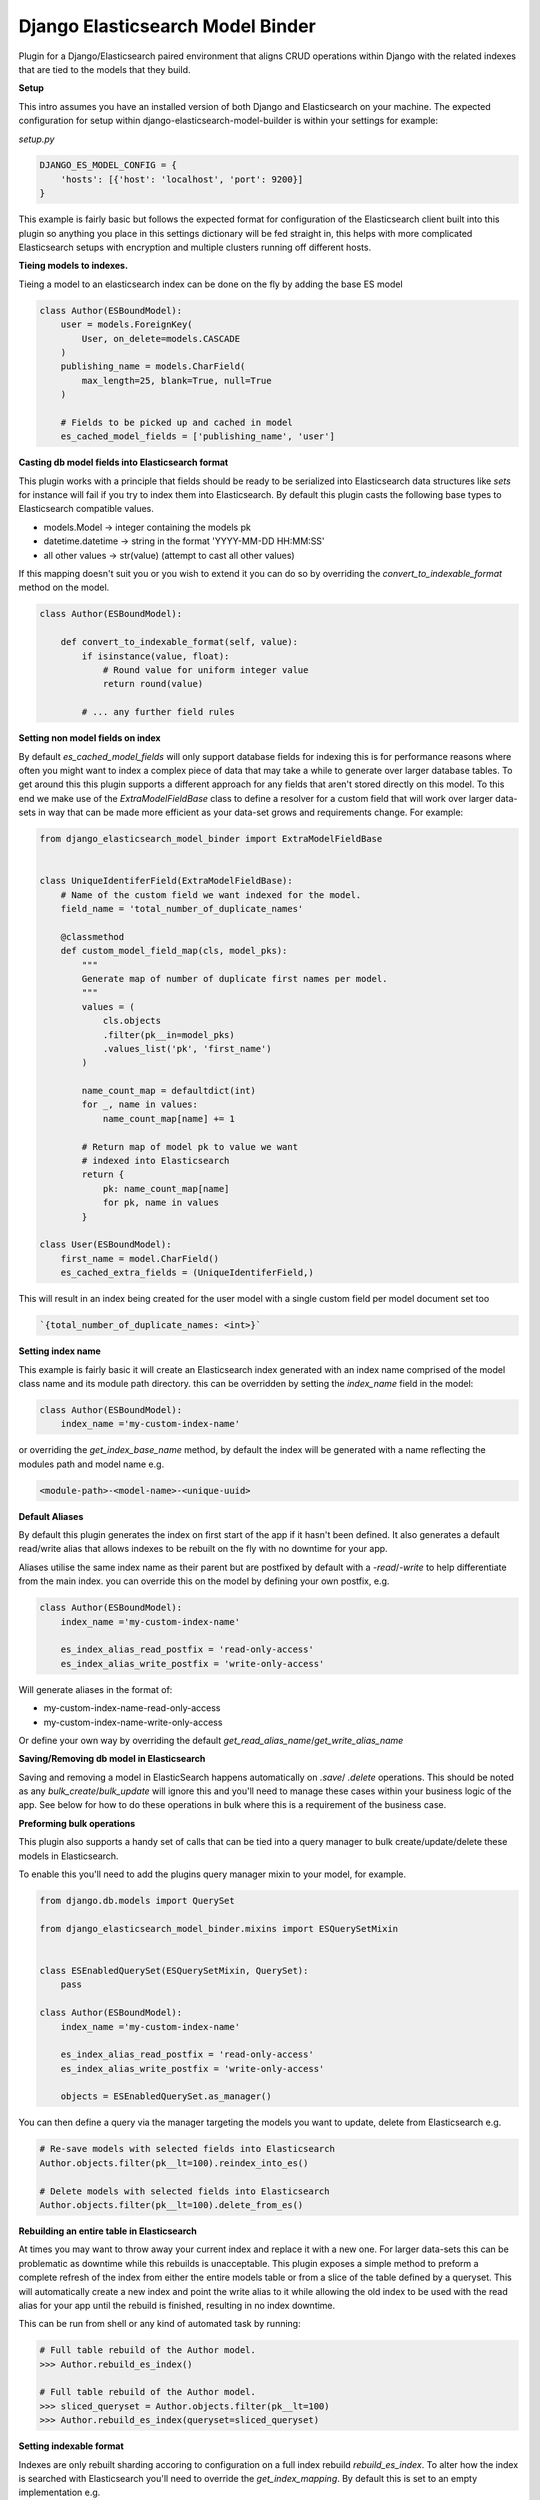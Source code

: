 =================================
Django Elasticsearch Model Binder
=================================

.. image:: https://travis-ci.com/cr0mbly/django-elasticsearch-model-builder.svg?token=WSHb2ssbuqzAyoqCvdCs&branch=master
    :target: https://travis-ci.com/cr0mbly/django-elasticsearch-model-builder

Plugin for a Django/Elasticsearch paired environment that aligns CRUD
operations within Django with the related indexes that are tied to the models
that they build.


**Setup**

This intro assumes you have an installed version of both Django and
Elasticsearch on your machine. The expected configuration for setup within
django-elasticsearch-model-builder is within your settings for example:

*setup.py*

.. code-block:: python

    DJANGO_ES_MODEL_CONFIG = {
        'hosts': [{'host': 'localhost', 'port': 9200}]
    }

This example is fairly basic but follows the expected format for configuration
of the Elasticsearch client built into this plugin  so anything you place in
this settings dictionary will be fed straight in, this helps with more
complicated Elasticsearch setups with encryption and multiple clusters
running off different hosts.


**Tieing models to indexes.**

Tieing a model to an elasticsearch index can be done on the fly by adding
the base ES model

.. code-block:: python

    class Author(ESBoundModel):
        user = models.ForeignKey(
            User, on_delete=models.CASCADE
        )
        publishing_name = models.CharField(
            max_length=25, blank=True, null=True
        )

        # Fields to be picked up and cached in model
        es_cached_model_fields = ['publishing_name', 'user']


**Casting db model fields into Elasticsearch format**

This plugin works with a principle that fields should be ready to be serialized
into Elasticsearch data structures like `sets` for instance will fail if you
try to index them into Elasticsearch. By default this plugin casts
the following base types to Elasticsearch compatible values.

- models.Model -> integer containing the models pk
- datetime.datetime ->  string in the format 'YYYY-MM-DD HH:MM:SS'
- all other values -> str(value) (attempt to cast all other values)


If this mapping doesn't suit you or you wish to extend it you can do so
by overriding the `convert_to_indexable_format` method on the model.

.. code-block:: python

    class Author(ESBoundModel):

        def convert_to_indexable_format(self, value):
            if isinstance(value, float):
                # Round value for uniform integer value
                return round(value)

            # ... any further field rules


**Setting non model fields on index**

By default `es_cached_model_fields` will only support database fields for
indexing this is for performance reasons where often you might want to index a
complex piece of data that may take a while to generate over larger database
tables. To get around this this plugin supports a different approach for any
fields that aren't stored directly on this model. To this end we make use of
the `ExtraModelFieldBase` class to define a resolver for a custom field that
will work over larger data-sets in way that can be made more efficient as your
data-set grows and requirements change. For example:


.. code-block:: python

    from django_elasticsearch_model_binder import ExtraModelFieldBase


    class UniqueIdentiferField(ExtraModelFieldBase):
        # Name of the custom field we want indexed for the model.
        field_name = 'total_number_of_duplicate_names'

        @classmethod
        def custom_model_field_map(cls, model_pks):
            """
            Generate map of number of duplicate first names per model.
            """
            values = (
                cls.objects
                .filter(pk__in=model_pks)
                .values_list('pk', 'first_name')
            )

            name_count_map = defaultdict(int)
            for _, name in values:
                name_count_map[name] += 1

            # Return map of model pk to value we want
            # indexed into Elasticsearch
            return {
                pk: name_count_map[name]
                for pk, name in values
            }

    class User(ESBoundModel):
        first_name = model.CharField()
        es_cached_extra_fields = (UniqueIdentiferField,)


This will result in an index being created for the user model with a single
custom field per model document set too

.. code-block:: python

    `{total_number_of_duplicate_names: <int>}`


**Setting index name**

This example is fairly basic it will create an Elasticsearch index generated
with an index name comprised of the model class name and
its module path directory. this can be overridden by setting the
`index_name` field in the model:

.. code-block:: python

    class Author(ESBoundModel):
        index_name ='my-custom-index-name'

or overriding the `get_index_base_name` method, by default the index will be
generated with a name reflecting the modules path and model name e.g.

.. code-block:: python

  <module-path>-<model-name>-<unique-uuid>


**Default Aliases**

By default this plugin generates the index on first start of the app if it
hasn't been defined. It also generates a default read/write alias that
allows indexes to be rebuilt on the fly with no downtime for your app.

Aliases utilise the same index name as their parent but are postfixed by
default with a `-read`/`-write` to help differentiate from the main index. you
can override this on the model by defining your own postfix, e.g.

.. code-block:: python

    class Author(ESBoundModel):
        index_name ='my-custom-index-name'

        es_index_alias_read_postfix = 'read-only-access'
        es_index_alias_write_postfix = 'write-only-access'


Will generate aliases in the format of:

- my-custom-index-name-read-only-access
- my-custom-index-name-write-only-access

Or define your own way by overriding the default
`get_read_alias_name`/`get_write_alias_name`


**Saving/Removing db model in Elasticsearch**

Saving and removing a model in ElasticSearch happens automatically on
`.save`/ `.delete` operations. This should be noted as any
`bulk_create`/`bulk_update` will ignore this and you'll need to manage these
cases within your business logic of the app. See below for how to do these
operations in bulk where this is a requirement of the business case.


**Preforming bulk operations**

This plugin also supports a handy set of calls that can be tied into a
query manager to bulk create/update/delete these models in Elasticsearch.

To enable this you'll need to add the plugins query manager mixin to your
model, for example.

.. code-block:: python

    from django.db.models import QuerySet

    from django_elasticsearch_model_binder.mixins import ESQuerySetMixin


    class ESEnabledQuerySet(ESQuerySetMixin, QuerySet):
        pass

    class Author(ESBoundModel):
        index_name ='my-custom-index-name'

        es_index_alias_read_postfix = 'read-only-access'
        es_index_alias_write_postfix = 'write-only-access'

        objects = ESEnabledQuerySet.as_manager()


You can then define a query via the manager targeting the models you want
to update, delete from Elasticsearch e.g.


.. code-block:: python

    # Re-save models with selected fields into Elasticsearch
    Author.objects.filter(pk__lt=100).reindex_into_es()

    # Delete models with selected fields into Elasticsearch
    Author.objects.filter(pk__lt=100).delete_from_es()


**Rebuilding an entire table in Elasticsearch**

At times you may want to throw away your current index and replace
it with a new one. For larger data-sets this can be problematic as downtime
while this rebuilds is unacceptable. This plugin exposes a simple method to
preform a complete refresh of the index from either the entire models table or
from a slice of the table defined by a queryset. This will automatically create
a new index and point the write alias to it while allowing the old index to be
used with the read alias for your app until the rebuild is finished,
resulting in no index downtime.

This can be run from shell or any kind of automated task by running:

.. code-block:: python

    # Full table rebuild of the Author model.
    >>> Author.rebuild_es_index()

    # Full table rebuild of the Author model.
    >>> sliced_queryset = Author.objects.filter(pk__lt=100)
    >>> Author.rebuild_es_index(queryset=sliced_queryset)


**Setting indexable format**

Indexes are only rebuilt sharding accoring to configuration on a full index
rebuild `rebuild_es_index`. To alter how the index is searched with
Elasticsearch you'll need to override the `get_index_mapping`. By default this
is set to an empty implementation e.g.

.. code-block:: python

    @classmethod
    def get_index_mapping(cls):
        return {'settings': {}, 'mappings': {}}

But you can extend this with any mapping you'd like for the
fields being indexed.
